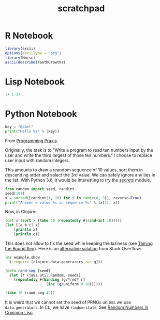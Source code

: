 #+TITLE: scratchpad

* R Notebook

#+BEGIN_SRC R :results output org
library(ascii)
options(asciiType = "org")
library(Hmisc)
ascii(describe(ToothGrowth))
#+END_SRC


* Lisp Notebook

#+BEGIN_SRC emacs-lisp
(+ 1 3)
#+END_SRC


* Python Notebook

#+BEGIN_SRC python :results output
key = "Babel"
print("Hello %s" % (key))
#+END_SRC

From [[https://programmingpraxis.com/2018/04/13/third-biggest-number/][Programming Praxis]].

Originally, the task is to "Write a program to read ten numbers input by the user and write the third largest of those ten numbers." I choose to replace user input with random integers.

This amounts to draw a reandom sequence of 10 values, sort them in descending order and select the 3rd value. We can safely ignore any ties in the list. With Python 3.6, it would be interesting to try the [[https://docs.python.org/3.6/library/secrets.html#module-secrets][secrets]] module.

#+BEGIN_SRC python :results output
from random import seed, randint
seed(101)
x = sorted([randint(1, 10) for i in range(0, 9)], reverse=True)
print("Answer = value %s in sequence %s" % (x[2], x))
#+END_SRC

#+RESULTS:
: Answer = value 7 in sequence [10, 10, 7, 6, 5, 3, 3, 3, 2]

Now, in Clojure:

#+BEGIN_SRC clojure
(def x (sort > (take 10 (repeatedly #(rand-int 10)))))
(let [[a b c] x]
    (println x)
    (println c))
#+END_SRC

#+RESULTS:
: (9 9 9 9 8 6 6 2 0 0)
: 9

This does not allow to fix the seed while keeping the laziness (see [[https://kotka.de/blog/2009/11/Taming_the_Bound_Seq.html][Taming the Bound Seq]]). Here is an [[https://stackoverflow.com/a/22460517][alternative solution]] from Stack Overflow:

#+BEGIN_SRC clojure
(ns example.show
  (:require [clojure.data.generators :as g]))

(defn rand-seq [seed]
  (let [r (java.util.Random. seed)]
    (repeatedly #(binding [g/*rnd* r]
                   (inc (g/uniform 0 10))))))

(take 10 (rand-seq 42))
#+END_SRC

It is weird that we cannot set the seed of PRNGs unless we use ~data.generators~. In CL, we have ~random-state~.
See [[https://dcatteeu.github.io/article/2014/07/31/random-numbers/][Random Numbers in Common Lisp]].
